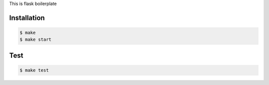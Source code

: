 This is flask boilerplate

Installation
============

.. code-block:: bash

  $ make
  $ make start


Test
============

.. code-block:: bash

  $ make test